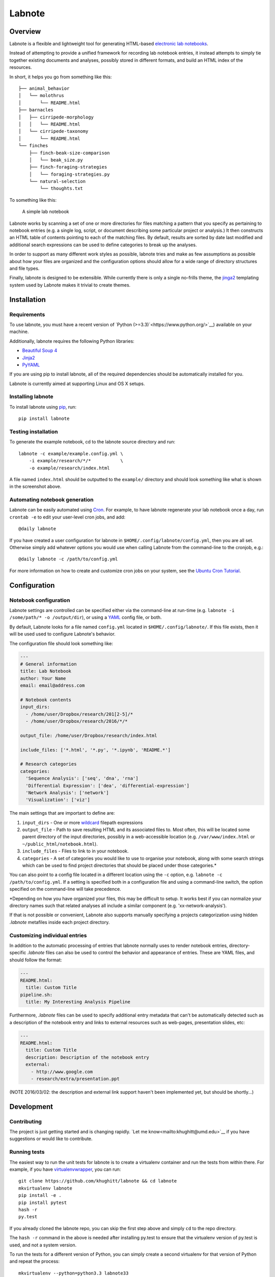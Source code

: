 Labnote
=======

.. image:: https://travis-ci.org/khughitt/labnote.svg?branch=master
    :target: https://travis-ci.org/khughitt/labnote

Overview
--------

Labnote is a flexible and lightweight tool for generating
HTML-based `electronic lab
notebooks <https://en.wikipedia.org/wiki/Electronic_lab_notebook>`__.

Instead of attempting to provide a unified framework for recording lab
notebook entries, it instead attempts to simply tie together existing
documents and analyses, possibly stored in different formats, and build
an HTML index of the resources.

In short, it helps you go from something like this:

::

    ├── animal_behavior
    │   └── molothrus
    │       └── README.html
    ├── barnacles
    │   ├── cirripede-morphology
    │   │   └── README.html
    │   └── cirripede-taxonomy
    │       └── README.html
    └── finches
        ├── finch-beak-size-comparison
        │   └── beak_size.py
        ├── finch-foraging-strategies
        │   └── foraging-strategies.py
        └── natural-selection
            └── thoughts.txt

To something like this:

.. figure:: doc/example_screenshot.png
   :alt: A simple lab notebook

   A simple lab notebook
Labnote works by scanning a set of one or more directories for files
matching a pattern that you specify as pertaining to notebook entries
(e.g. a single log, script, or document describing some particular
project or analysis.) It then constructs an HTML table of contents
pointing to each of the matching files. By default, results are sorted
by date last modified and additional search expressions can be used to
define categories to break up the analyses.

In order to support as many different work styles as possible, labnote
tries and make as few assumptions as possible about how your files are
organized and the configuration options should allow for a wide range of
directory structures and file types.

Finally, labnote is designed to be extensible. While currently there is
only a single no-frills theme, the
`jinga2 <http://jinja.pocoo.org/docs/dev/>`__ templating system used by
Labnote makes it trivial to create themes.

Installation
------------

Requirements
~~~~~~~~~~~~

To use labnote, you must have a recent version of 
`Python (>=3.3)`<https://www.python.org/>`__) available on your machine.

Additionally, labnote requires the following Python libraries:

-  `Beautiful Soup 4 <http://www.crummy.com/software/BeautifulSoup/>`__
-  `Jinja2 <http://jinja.pocoo.org/docs/dev/>`__
-  `PyYAML <http://pyyaml.org/>`__

If you are using pip to install labnote, all of the required
dependencies should be automatically installed for you.

Labnote is currently aimed at supporting Linux and OS X setups.

Installing labnote
~~~~~~~~~~~~~~~~~~

To install labnote using
`pip <https://docs.python.org/3.5/installing/index.html>`__, run:

::

    pip install labnote

Testing installation
~~~~~~~~~~~~~~~~~~~~

To generate the example notebook, cd to the labnote source directory and
run:

::

    labnote -c example/example.config.yml \
        -i example/research/*/*           \
        -o example/research/index.html

A file named ``index.html`` should be outputted to the ``example/``
directory and should look something like what is shown in the screenshot
above.

Automating notebook generation
~~~~~~~~~~~~~~~~~~~~~~~~~~~~~~

Labnote can be easily automated using 
`Cron <https://en.wikipedia.org/wiki/Cron>`__. For example, to have labnote
regenerate your lab notebook once a day, run ``crontab -e`` to edit your
user-level cron jobs, and add:

::

    @daily labnote

If you have created a user configuration for labnote in
``$HOME/.config/labnote/config.yml``, then you are all set. Otherwise simply
add whatever options you would use when calling Labnote from the command-line
to the cronjob, e.g.:

::

    @daily labnote -c /path/to/config.yml

For more information on how to create and customize cron jobs on your system,
see the `Ubuntu Cron Tutorial <https://help.ubuntu.com/community/CronHowto>`__.

Configuration
-------------

Notebook configuration
~~~~~~~~~~~~~~~~~~~~~~

Labnote settings are controlled can be specified either via the
command-line at run-time (e.g.
``labnote -i /some/path/* -o /output/dir``), or using a
`YAML <http://yaml.org/>`__ config file, or both.

By default, Labnote looks for a file named ``config.yml`` located in
``$HOME/.config/labnote/``. If this file exists, then it will be used
used to configure Labnote's behavior.

The configuration file should look something like:

.. code:: yaml

    ---
    # General information
    title: Lab Notebook
    author: Your Name
    email: email@address.com

    # Notebook contents
    input_dirs:
      - /home/user/Dropbox/research/201[2-5]/*
      - /home/user/Dropbox/research/2016/*/*
      
    output_file: /home/user/Dropbox/research/index.html

    include_files: ['*.html', '*.py', '*.ipynb', 'README.*']

    # Research categories
    categories:
      'Sequence Analysis': ['seq', 'dna', 'rna']
      'Differential Expression': ['dea', 'differential-expression']
      'Network Analysis': ['network']
      'Visualization': ['viz']

The main settings that are important to define are:

1. ``input_dirs`` - One or more
   `wildcard <http://tldp.org/LDP/GNU-Linux-Tools-Summary/html/x11655.htm>`__
   filepath expressions
2. ``output_file`` - Path to save resulting HTML and its associated files
   to. Most often, this will be located some parent directory of the input
   directories, possibly in a web-accessible location (e.g.
   ``/var/www/index.html`` or ``~/public_html/notebook.html``).
3. ``include_files`` - Files to link to in your notebook.
4. ``categories`` - A set of categories you would like to use to
   organise your notebook, along with some search strings which can be
   used to find project directories that should be placed under those
   categories.\*

You can also point to a config file located in a different location
using the ``-c`` option, e.g. ``labnote -c /path/to/config.yml``. If a
setting is specified both in a configuration file and using a
command-line switch, the option specified on the command-line will take
precedence.

\*Depending on how you have organized your files, this may be difficult
to setup. It works best if you can normalize your directory names such
that related analyses all include a similar component (e.g.
'xx-network-analysis').

If that is not possible or convenient, Labnote also supports
manually specifying a projects categorization using hidden `.labnote` metafiles
inside each project directory.

Customizing individual entries
~~~~~~~~~~~~~~~~~~~~~~~~~~~~~~

In addition to the automatic processing of entries that labnote normally uses
to render notebook entries, directory-specific `.labnote` files can also be
used to control the behavior and appearance of entries. These are YAML files,
and should follow the format:

.. code:: yaml

    ---
    README.html:
      title: Custom Title
    pipeline.sh:
      title: My Interesting Analysis Pipeline

Furthermore, `.labnote` files can be used to specify additional entry metadata
that can't be automatically detected such as a description of the notebook
entry and links to external resources such as web-pages, presentation slides, 
etc:

.. code:: yaml

    ---
    README.html:
      title: Custom Title
      description: Description of the notebook entry
      external:
        - http://www.google.com
        - research/extra/presentation.ppt

(NOTE 2016/03/02: the description and external link support haven't been implemented yet,
but should be shortly...)

Development
-----------

Contributing
~~~~~~~~~~~~

The project is just getting started and is changing rapidly.
`Let me know<mailto:khughitt@umd.edu>`__ if you have suggestions or
would like to contribute.

Running tests
~~~~~~~~~~~~~

The easiest way to run the unit tests for labnote is to create a
virtualenv container and run the tests from within there. For example,
if you have
`virtualenvwrapper <https://virtualenvwrapper.readthedocs.org/en/latest/>`__,
you can run:

::

    git clone https://github.com/khughitt/labnote && cd labnote
    mkvirtualenv labnote
    pip install -e .
    pip install pytest
    hash -r
    py.test

If you already cloned the labnote repo, you can skip the first step
above and simply ``cd`` to the repo directory.

The ``hash -r`` command in the above is needed after installing py.test
to ensure that the virtualenv version of py.test is used, and not a
system version.

To run the tests for a different version of Python, you can simply
create a second virtualenv for that version of Python and repeat the
process:

::

    mkvirtualenv --python=python3.3 labnote33

Note that virtualenvwrapper is not needed to run the tests, and the
commands for using the base version of virtualenv are pretty similar.

TODO
~~~~

Things to be added...

- Should entries be added via .labnote files, even if they aren't detected in
  the search paths? If so, may want to first add entries as-is, and then in a
  second round, scan for .labnote files and update affected entries / add new
  ones.
- Switch to regexes for search path? (more flexible, but less simple...)
- Add option to automatically generate README.html files for each README.md
  found (check last modified date to determine whether file should be
  regenerated.)
- Check for git revision and link to repo if on Github
- Add option to show short git commit hashes next to entries which associated
  with repos.
- Allow sorting of categories by order in settings (default), name, or
  date-modified.
- Add option to show entries in a "journal mode" with all entries displayed
  together, sorted from most recent to oldest. Category divisions can either be
  hidden entirely, or displayed as (colored) tags to the right side of the
  entry titles.
- Validate config file before running; print out warning messages for missing
  images.

.. |Build Status| image:: https://travis-ci.org/khughitt/labnote.svg?branch=master
   :target: https://travis-ci.org/khughitt/labnote
